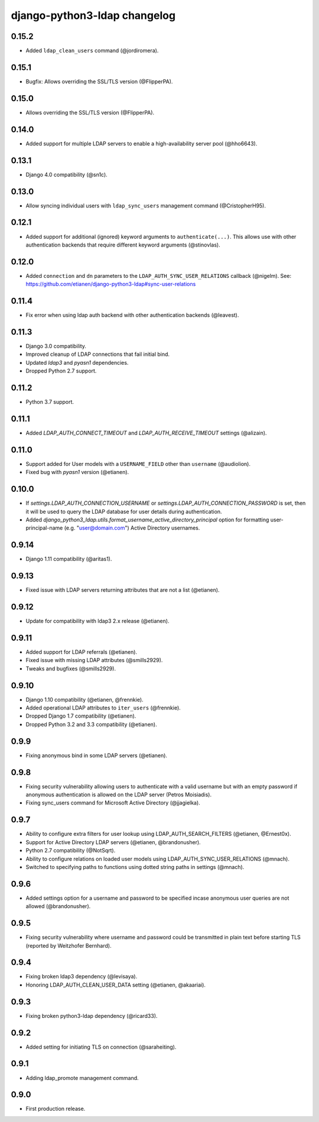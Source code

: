 django-python3-ldap changelog
=============================

0.15.2
------

- Added ``ldap_clean_users`` command (@jordiromera).

0.15.1
------

- Bugfix: Allows overriding the SSL/TLS version (@FlipperPA).


0.15.0
------

- Allows overriding the SSL/TLS version (@FlipperPA).

0.14.0
------

- Added support for multiple LDAP servers to enable a high-availability server pool (@hho6643).

0.13.1
------

- Django 4.0 compatibility (@sn1c).


0.13.0
------

- Allow syncing individual users with ``ldap_sync_users`` management command (@CristopherH95).


0.12.1
------

- Added support for additional (ignored) keyword arguments to ``authenticate(...)``. This allows use with other
  authentication backends that require different keyword arguments (@stinovlas).


0.12.0
------

- Added ``connection`` and ``dn`` parameters to the ``LDAP_AUTH_SYNC_USER_RELATIONS`` callback (@nigelm).
  See: https://github.com/etianen/django-python3-ldap#sync-user-relations


0.11.4
------

- Fix error when using ldap auth backend with other authentication backends (@leavest).


0.11.3
------

- Django 3.0 compatibility.
- Improved cleanup of LDAP connections that fail initial bind.
- Updated `ldap3` and `pyasn1` dependencies.
- Dropped Python 2.7 support.


0.11.2
------

- Python 3.7 support.


0.11.1
------

- Added `LDAP_AUTH_CONNECT_TIMEOUT` and `LDAP_AUTH_RECEIVE_TIMEOUT` settings (@alizain).


0.11.0
------

- Support added for User models with a ``USERNAME_FIELD`` other than ``username`` (@audiolion).
- Fixed bug with `pyasn1` version (@etianen).


0.10.0
------

- If `settings.LDAP_AUTH_CONNECTION_USERNAME` or `settings.LDAP_AUTH_CONNECTION_PASSWORD` is set, then it will be used to query the LDAP database for user details during authentication.
- Added `django_python3_ldap.utils.format_username_active_directory_principal` option for formatting user-principal-name (e.g. "user@domain.com") Active Directory usernames.


0.9.14
------

- Django 1.11 compatibility (@aritas1).


0.9.13
------

- Fixed issue with LDAP servers returning attributes that are not a list (@etianen).


0.9.12
------

- Update for compatibility with ldap3 2.x release (@etianen).


0.9.11
------

- Added support for LDAP referrals (@etianen).
- Fixed issue with missing LDAP attributes (@smills2929).
- Tweaks and bugfixes (@smills2929).


0.9.10
------

- Django 1.10 compatibility (@etianen, @frennkie).
- Added operational LDAP attributes to ``iter_users`` (@frennkie).
- Dropped Django 1.7 compatibility (@etianen).
- Dropped Python 3.2 and 3.3 compatibility (@etianen).


0.9.9
-----

- Fixing anonymous bind in some LDAP servers (@etianen).


0.9.8
-----

- Fixing security vulnerability allowing users to authenticate with a valid username but with an empty password if anonymous authentication is allowed on the LDAP server (Petros Moisiadis).
- Fixing sync_users command for Microsoft Active Directory (@jjagielka).


0.9.7
-----

- Ability to configure extra filters for user lookup using LDAP_AUTH_SEARCH_FILTERS (@etianen, @Ernest0x).
- Support for Active Directory LDAP servers (@etianen, @brandonusher).
- Python 2.7 compatibility (@NotSqrt).
- Ability to configure relations on loaded user models using LDAP_AUTH_SYNC_USER_RELATIONS (@mnach).
- Switched to specifying paths to functions using dotted string paths in settings (@mnach).


0.9.6
-----

- Added settings option for a username and password to be specified incase anonymous user queries are not allowed (@brandonusher).


0.9.5
-----

- Fixing security vulnerability where username and password could be transmitted in plain text before starting TLS (reported by Weitzhofer Bernhard).


0.9.4
-----

- Fixing broken ldap3 dependency (@levisaya).
- Honoring LDAP_AUTH_CLEAN_USER_DATA setting (@etianen, @akaariai).


0.9.3
-----

- Fixing broken python3-ldap dependency (@ricard33).


0.9.2
-----

- Added setting for initiating TLS on connection (@saraheiting).


0.9.1
-----

- Adding ldap_promote management command.


0.9.0
-----

- First production release.
